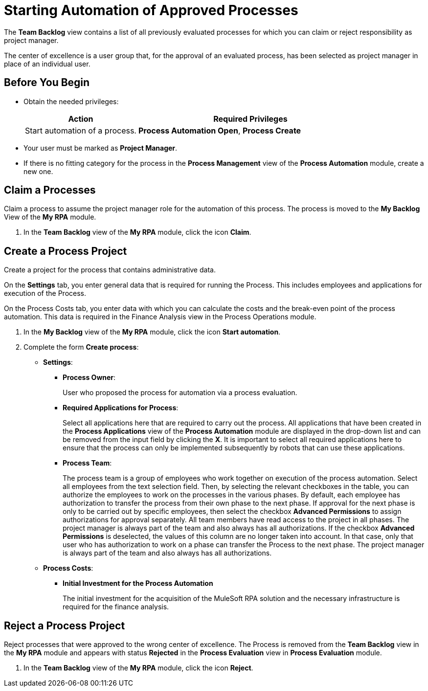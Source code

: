 = Starting Automation of Approved Processes

The *Team Backlog* view contains a list of all previously evaluated processes for which you can claim or reject responsibility as project manager.

The center of excellence is a user group that, for the approval of an evaluated process, has been selected as project manager in place of an individual user.

== Before You Begin

* Obtain the needed privileges:
+
[cols="1,2"]
|===
|*Action* |*Required Privileges*

|Start automation of a process.
|*Process Automation Open*, *Process Create*

|===

* Your user must be marked as *Project Manager*.
* If there is no fitting category for the process in the *Process Management* view of the *Process Automation* module, create a new one.

== Claim a Processes

Claim a process to assume the project manager role for the automation of this process. The process is moved to the *My Backlog* View of the *My RPA* module.

. In the *Team Backlog* view of the *My RPA* module, click the icon *Claim*.

== Create a Process Project

Create a project for the process that contains administrative data.

On the *Settings* tab, you enter general data that is required for running the Process. This includes employees and applications for execution of the Process.

On the Process Costs tab, you enter data with which you can calculate the costs and the break-even point of the process automation. This data is required in the Finance Analysis view in the Process Operations module.


. In the *My Backlog* view of the *My RPA* module, click the icon *Start automation*.
. Complete the form *Create process*:
* *Settings*:
** *Process Owner*:
+
User who proposed the process for automation via a process evaluation.
** *Required Applications for Process*:
+
Select all applications here that are required to carry out the process. All applications that have been created in the *Process Applications* view of the *Process Automation* module are displayed in the drop-down list and can be removed from the input field by clicking the *X*. It is important to select all required applications here to ensure that the process can only be implemented subsequently by robots that can use these applications.
** *Process Team*:
+
The process team is a group of employees who work together on execution of the process automation. Select all employees from the text selection field. Then, by selecting the relevant checkboxes in the table, you can authorize the employees to work on the processes in the various phases. By default, each employee has authorization to transfer the process from their own phase to the next phase. If approval for the next phase is only to be carried out by specific employees, then select the checkbox *Advanced Permissions* to assign authorizations for approval separately. All team members have read access to the project in all phases. The project manager is always part of the team and also always has all authorizations. If the checkbox *Advanced Permissions* is deselected, the values of this column are no longer taken into account. In that case, only that user who has authorization to work on a phase can transfer the Process to the next phase. The project manager is always part of the team and also always has all authorizations.
* *Process Costs*:
** *Initial Investment for the Process Automation*
+
The initial investment for the acquisition of the MuleSoft RPA solution and the necessary infrastructure is required for the finance analysis.

== Reject a Process Project

Reject processes that were approved to the wrong center of excellence. The Process is removed from the *Team Backlog* view in the *My RPA* module and appears with status *Rejected* in the *Process Evaluation* view in *Process Evaluation* module.

. In the *Team Backlog* view of the *My RPA* module, click the icon *Reject*.
